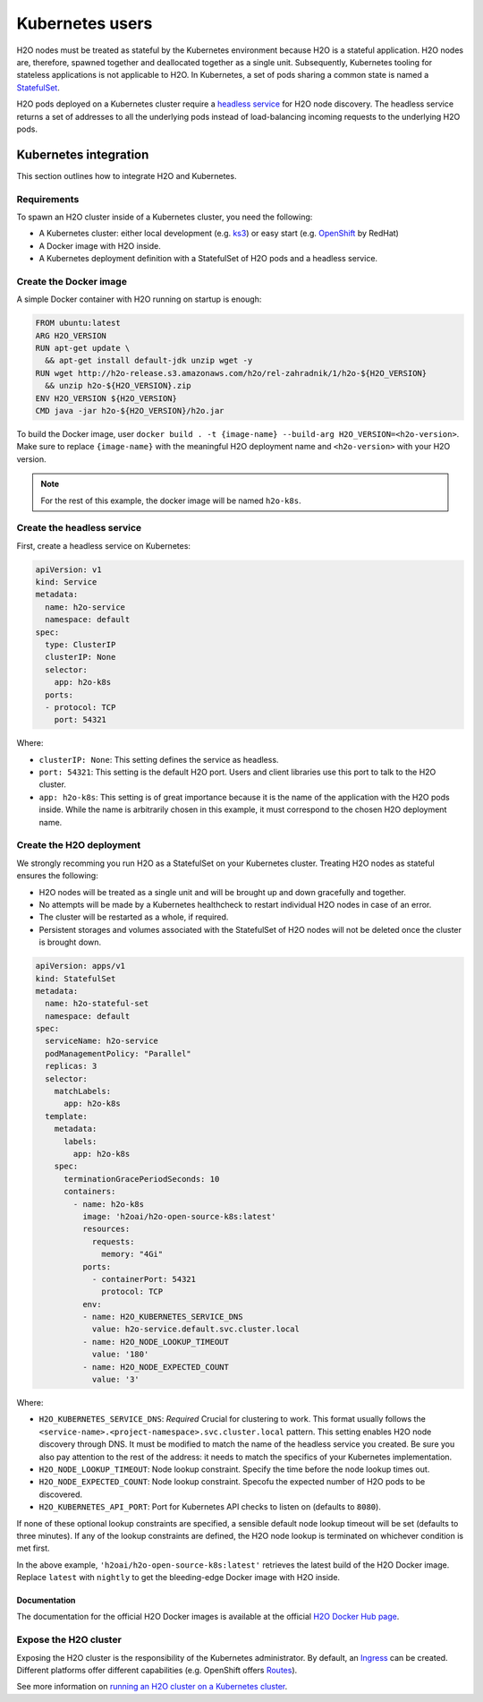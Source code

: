 Kubernetes users
================

H2O nodes must be treated as stateful by the Kubernetes environment because H2O is a stateful application. H2O nodes are, therefore, spawned together and deallocated together as a single unit. Subsequently, Kubernetes tooling for stateless applications is not applicable to H2O. In Kubernetes, a set of pods sharing a common state is named a `StatefulSet <https://kubernetes.io/docs/tutorials/stateful-application/basic-stateful-set/>`__.

H2O pods deployed on a Kubernetes cluster require a `headless service <https://kubernetes.io/docs/concepts/services-networking/service/#headless-services>`__ for H2O node discovery. The headless service returns a set of addresses to all the underlying pods instead of load-balancing incoming requests to the underlying H2O pods.

.. figure:: ../images/h2o-k8s-clustering.png
    :alt: Kubernetes headless service enclosing an underlying H2O cluster made of a StatefulSet.

Kubernetes integration
----------------------

This section outlines how to integrate H2O and Kubernetes.

Requirements
~~~~~~~~~~~~

To spawn an H2O cluster inside of a Kubernetes cluster, you need the following:

- A Kubernetes cluster: either local development (e.g. `ks3 <https://k3s.io/>`__) or easy start (e.g. `OpenShift <https://www.openshift.com/>`__ by RedHat)
- A Docker image with H2O inside.
- A Kubernetes deployment definition with a StatefulSet of H2O pods and a headless service.

Create the Docker image
~~~~~~~~~~~~~~~~~~~~~~~

A simple Docker container with H2O running on startup is enough:

.. code:: bash

  FROM ubuntu:latest
  ARG H2O_VERSION
  RUN apt-get update \
    && apt-get install default-jdk unzip wget -y
  RUN wget http://h2o-release.s3.amazonaws.com/h2o/rel-zahradnik/1/h2o-${H2O_VERSION}
    && unzip h2o-${H2O_VERSION}.zip
  ENV H2O_VERSION ${H2O_VERSION}
  CMD java -jar h2o-${H2O_VERSION}/h2o.jar

To build the Docker image, user ``docker build . -t {image-name} --build-arg H2O_VERSION=<h2o-version>``. Make sure to replace ``{image-name}`` with the meaningful H2O deployment name and ``<h2o-version>`` with your H2O version.

.. note::
	
	For the rest of this example, the docker image will be named ``h2o-k8s``.

Create the headless service
~~~~~~~~~~~~~~~~~~~~~~~~~~~

First, create a headless service on Kubernetes:

.. code:: bash

  apiVersion: v1
  kind: Service
  metadata:
    name: h2o-service
    namespace: default
  spec:
    type: ClusterIP
    clusterIP: None
    selector:
      app: h2o-k8s
    ports:
    - protocol: TCP
      port: 54321

Where:

- ``clusterIP: None``: This setting defines the service as headless.
- ``port: 54321``: This setting is the default H2O port. Users and client libraries use this port to talk to the H2O cluster.
- ``app: h2o-k8s``: This setting is of great importance because it is the name of the application with the H2O pods inside. While the name is arbitrarily chosen in this example, it must correspond to the chosen H2O deployment name.

Create the H2O deployment
~~~~~~~~~~~~~~~~~~~~~~~~~

We strongly recomming you run H2O as a StatefulSet on your Kubernetes cluster. Treating H2O nodes as stateful ensures the following:

- H2O nodes will be treated as a single unit and will be brought up and down gracefully and together.
- No attempts will be made by a Kubernetes healthcheck to restart individual H2O nodes in case of an error.
- The cluster will be restarted as a whole, if required.
- Persistent storages and volumes associated with the StatefulSet of H2O nodes will not be deleted once the cluster is brought down.

.. code:: bash

  apiVersion: apps/v1
  kind: StatefulSet
  metadata:
    name: h2o-stateful-set
    namespace: default
  spec:
    serviceName: h2o-service
    podManagementPolicy: "Parallel"
    replicas: 3
    selector:
      matchLabels:
        app: h2o-k8s
    template:
      metadata:
        labels:
          app: h2o-k8s
      spec:
        terminationGracePeriodSeconds: 10
        containers:
          - name: h2o-k8s
            image: 'h2oai/h2o-open-source-k8s:latest'
            resources:
              requests:
                memory: "4Gi"
            ports:
              - containerPort: 54321
                protocol: TCP
            env:
            - name: H2O_KUBERNETES_SERVICE_DNS
              value: h2o-service.default.svc.cluster.local
            - name: H2O_NODE_LOOKUP_TIMEOUT
              value: '180'
            - name: H2O_NODE_EXPECTED_COUNT
              value: '3'

Where:

- ``H2O_KUBERNETES_SERVICE_DNS``: *Required* Crucial for clustering to work. This format usually follows the ``<service-name>.<project-namespace>.svc.cluster.local`` pattern. This setting enables H2O node discovery through DNS. It must be modified to match the name of the headless service you created. Be sure you also pay attention to the rest of the address: it needs to match the specifics of your Kubernetes implementation.
- ``H2O_NODE_LOOKUP_TIMEOUT``: Node lookup constraint. Specify the time before the node lookup times out.
- ``H2O_NODE_EXPECTED_COUNT``: Node lookup constraint. Specofu the expected number of H2O pods to be discovered.
- ``H2O_KUBERNETES_API_PORT``: Port for Kubernetes API checks to listen on (defaults to ``8080``). 

If none of these optional lookup constraints are specified, a sensible default node lookup timeout will be set (defaults to three minutes). If any of the lookup constraints are defined, the H2O node lookup is terminated on whichever condition is met first.

In the above example, ``'h2oai/h2o-open-source-k8s:latest'`` retrieves the latest build of the H2O Docker image. Replace ``latest`` with ``nightly`` to get the bleeding-edge Docker image with H2O inside. 

Documentation
'''''''''''''

The documentation for the official H2O Docker images is available at the official `H2O Docker Hub page <https://hub.docker.com/r/h2oai/h2o-open-source-k8s>`__.

Expose the H2O cluster
~~~~~~~~~~~~~~~~~~~~~~

Exposing the H2O cluster is the responsibility of the Kubernetes administrator. By default, an `Ingress <https://kubernetes.io/docs/concepts/services-networking/ingress/>`__ can be created. Different platforms offer different capabilities (e.g. OpenShift offers `Routes <https://docs.openshift.com/container-platform/4.3/networking/routes/route-configuration.html>`__).

See more information on `running an H2O cluster on a Kubernetes cluster <https://www.pavel.cool/posts/h2o-kubernetes-support/>`__.



